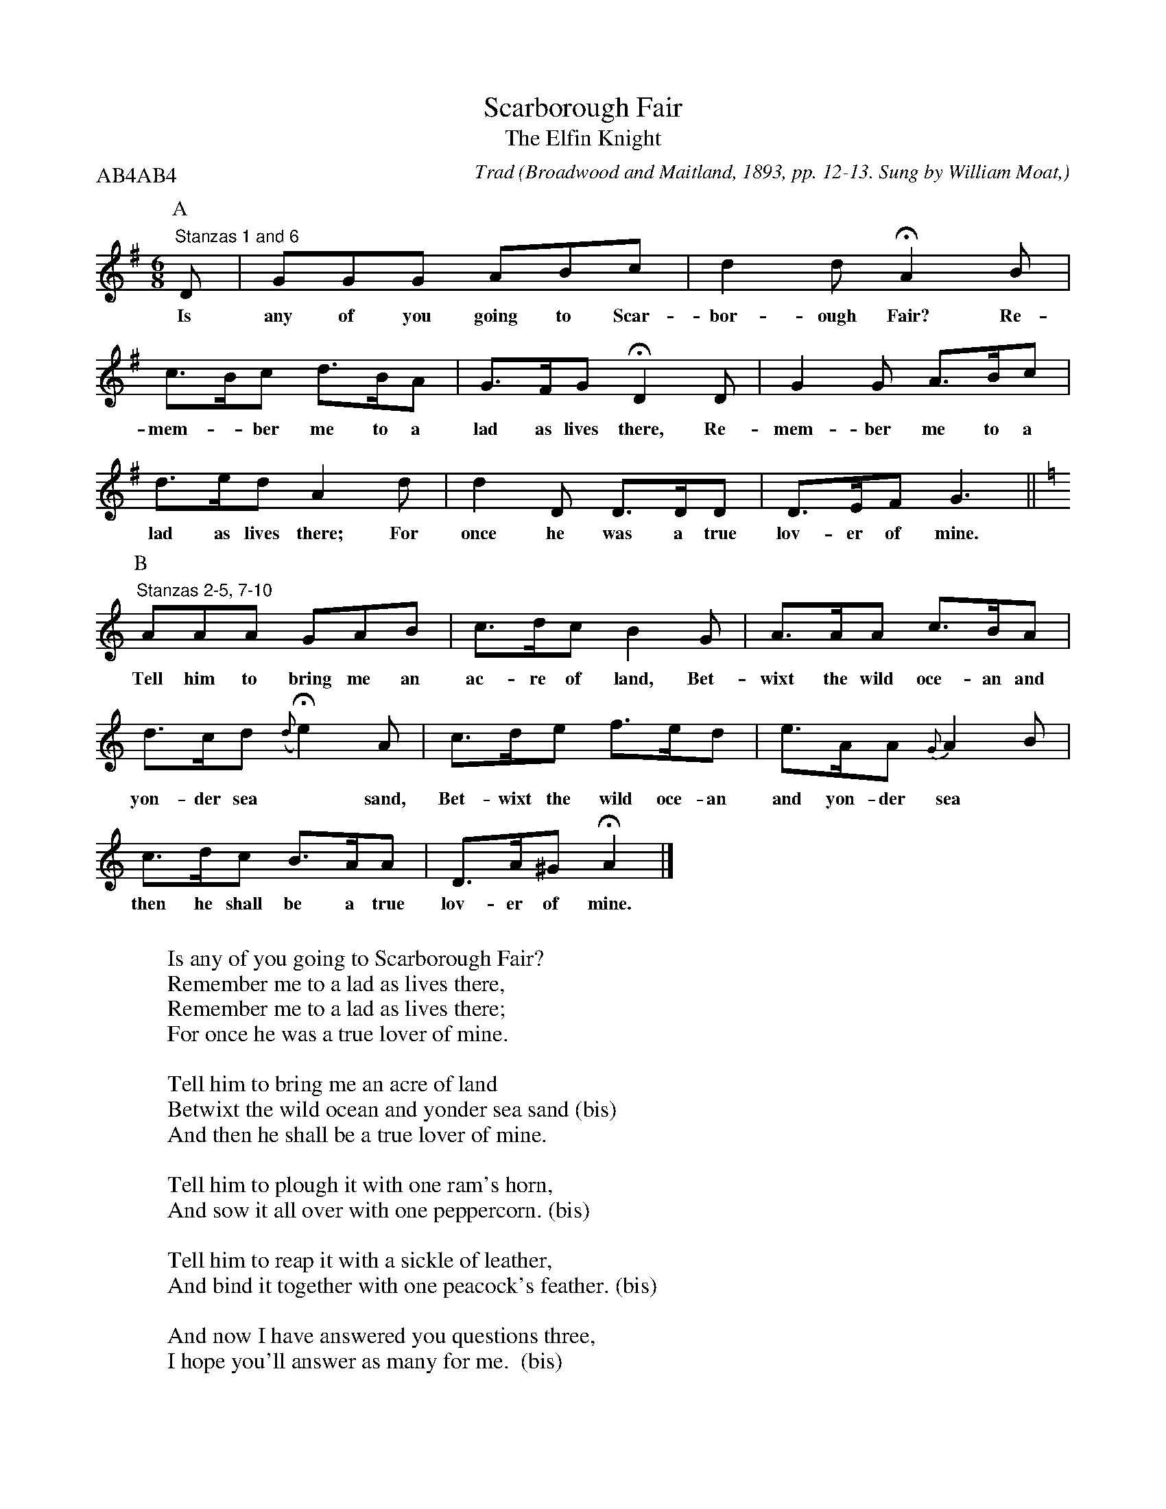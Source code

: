 X:20
T:Scarborough Fair
T:The Elfin Knight
B:Bronson
C:Trad
O:Broadwood and Maitland, 1893, pp. 12-13. Sung by William Moat,
O:a Whitby fisherman, North Riding, Yorkshire, December, 1891.
O:Noted by H. M. Bower.
H:The editors note that this tune is related to a Sussex song,
"The Seasons of the Year" (op.cit., p. 143); and the latter in
turn to a Wiltshire "Sheep-shearing Song" (ibid., p. 149). With
the second half, above, cf. "Over Yonder's a Park" (JEFSS, IV
[1910], p. 63). This singer, say the editors, insisted on the
long pauses.
N: H means fermata (lengthen the note) I means inverted fermata (shorten it).
N:Child 2
G:B
P:AB4AB4 % A part - Stanzas 1 and 6, B part - Stanzas 2-5, 7-10
M:6/8
K:G
P:A
"Stanzas 1 and 6"D | GGG ABc | d2 d HA2 B |
w:Is any of you going to Scar-bor-ough Fair? Re-
c>Bc d>BA | G>FG HD2 D | G2 G A>Bc |
w:mem-*ber me to a lad as lives there, Re-mem-ber me to a
d>ed IA2 d | d2 D D>DD | D>EF G3 ||
w:lad as lives there; For once he was a true lov-er of mine.
P:B
K:Am
"Stanzas 2-5, 7-10"AAA GAB | c>dc B2 G | A>AA c>BA |
w:Tell him to bring me an ac-re of land, Bet-wixt the wild oce-an and
d>cd ({d}He2) IA | c>de f>ed | e>AA {G}A2 B |
w:yon-der sea* sand, Bet-wixt the wild oce-an and yon-der sea* sand,  And
c>dc B>AA | D>A^G HA2 |]
w:then he shall be a true lov-er of mine.
W:
W:Is any of you going to Scarborough Fair?
W:Remember me to a lad as lives there,
W:Remember me to a lad as lives there;
W:For once he was a true lover of mine.
W:
W:Tell him to bring me an acre of land
W:Betwixt the wild ocean and yonder sea sand (bis)
W:And then he shall be a true lover of mine.
W:
W:Tell him to plough it with one ram's horn,
W:And sow it all over with one peppercorn. (bis)
W:
W:Tell him to reap it with a sickle of leather,
W:And bind it together with one peacock's feather. (bis)
W:
W:And now I have answered you questions three,
W:I hope you'll answer as many for me.  (bis)
W:
W:Is any of you going to Scarborough Fair?
W:Remember me to a lass as lives there,  (bis)
W:For once she was a true lover of mine.
W:
W:Tell her to make me a cambric shirt,
W:Without any needles or thread or owt through't. (bis)
W:And then she shall be a true lover of mine.
W:
W:Tell her to wash it by yonder wall,
W:Where water ne'er sprung, nor a drop of rain fall. (bis)
W:
W:Tell her to dry it on yonder thorn,
W:Which blossom ne'er grew sin' Adam was born. (bis)
W:
W:And now I have answered your questions three,
W:And I hope you'll answer as many for me (bis)
W:And then thou shalt be a true lover of mine.
